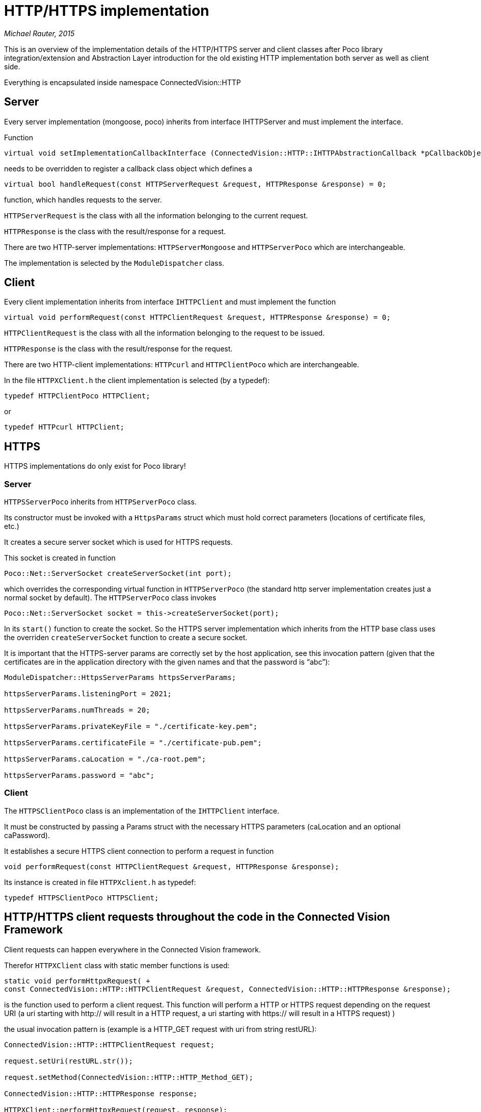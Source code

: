 [[httphttps-implementation]]
= HTTP/HTTPS implementation

_Michael Rauter, 2015_

This is an overview of the implementation details of the HTTP/HTTPS server and client classes after Poco library integration/extension and Abstraction Layer introduction for the old existing HTTP implementation both server as well as client side.

Everything is encapsulated inside namespace ConnectedVision::HTTP

[[server]]
== Server

Every server implementation (mongoose, poco) inherits from interface IHTTPServer and must implement the interface.

Function

[source, C/C++]
....
virtual void setImplementationCallbackInterface (ConnectedVision::HTTP::IHTTPAbstractionCallback *pCallbackObject) = 0;
....

needs to be overridden to register a callback class object which defines a

[source, C/C++]
....
virtual bool handleRequest(const HTTPServerRequest &request, HTTPResponse &response) = 0;
....

function, which handles requests to the server.

`HTTPServerRequest` is the class with all the information belonging to the current request.

`HTTPResponse` is the class with the result/response for a request.

There are two HTTP-server implementations: `HTTPServerMongoose` and `HTTPServerPoco` which are interchangeable.

The implementation is selected by the `ModuleDispatcher` class.

[[client]]
== Client

Every client implementation inherits from interface `IHTTPClient` and must implement the function

[source, C/C++]
....
virtual void performRequest(const HTTPClientRequest &request, HTTPResponse &response) = 0;
....

`HTTPClientRequest` is the class with all the information belonging to the request to be issued.

`HTTPResponse` is the class with the result/response for the request.

There are two HTTP-client implementations: `HTTPcurl` and `HTTPClientPoco` which are interchangeable.

In the file `HTTPXClient.h` the client implementation is selected (by a typedef):

[source, C/C++]
....
typedef HTTPClientPoco HTTPClient;
....

or

[source, C/C++]
....
typedef HTTPcurl HTTPClient;
....

[[https]]
== HTTPS

HTTPS implementations do only exist for Poco library!

[[server-1]]
=== Server

`HTTPSServerPoco` inherits from `HTTPServerPoco` class.

Its constructor must be invoked with a `HttpsParams` struct which must hold correct parameters (locations of certificate files, etc.)

It creates a secure server socket which is used for HTTPS requests.

This socket is created in function

[source, C/C++]
....
Poco::Net::ServerSocket createServerSocket(int port);
....

which overrides the corresponding virtual function in `HTTPServerPoco` (the standard http server implementation creates just a normal socket by default). The `HTTPServerPoco` class invokes

[source, C/C++]
....
Poco::Net::ServerSocket socket = this->createServerSocket(port);
....

In its `start()` function to create the socket. So the HTTPS server implementation which inherits from the HTTP base class uses the overriden `createServerSocket` function to create a secure socket.

It is important that the HTTPS-server params are correctly set by the host application, see this invocation pattern (given that the certificates are in the application directory with the given names and that the password is “abc”):

[source, C/C++]
....
ModuleDispatcher::HttpsServerParams httpsServerParams;

httpsServerParams.listeningPort = 2021;

httpsServerParams.numThreads = 20;

httpsServerParams.privateKeyFile = "./certificate-key.pem";

httpsServerParams.certificateFile = "./certificate-pub.pem";

httpsServerParams.caLocation = "./ca-root.pem";

httpsServerParams.password = "abc";
....

[[client-1]]
=== Client

The `HTTPSClientPoco` class is an implementation of the `IHTTPClient` interface.

It must be constructed by passing a Params struct with the necessary HTTPS parameters (caLocation and an optional caPassword).

It establishes a secure HTTPS client connection to perform a request in function

[source, C/C++]
....
void performRequest(const HTTPClientRequest &request, HTTPResponse &response);
....

Its instance is created in file `HTTPXclient.h` as typedef:

[source, C/C++]
....
typedef HTTPSClientPoco HTTPSClient;
....

[[httphttps-client-requests-throughout-the-code-in-the-connected-vision-framework]]
== HTTP/HTTPS client requests throughout the code in the Connected Vision Framework

Client requests can happen everywhere in the Connected Vision framework.

Therefor `HTTPXClient` class with static member functions is used:

[source, C/C++]
....
static void performHttpxRequest( +
const ConnectedVision::HTTP::HTTPClientRequest &request, ConnectedVision::HTTP::HTTPResponse &response);
....

is the function used to perform a client request. This function will perform a HTTP or HTTPS request depending on the request URI (a uri starting with http:// will result in a HTTP request, a uri starting with https:// will result in a HTTPS request) )

the usual invocation pattern is (example is a HTTP_GET request with uri from string restURL):

[source, C/C++]
....
ConnectedVision::HTTP::HTTPClientRequest request;

request.setUri(restURL.str());

request.setMethod(ConnectedVision::HTTP::HTTP_Method_GET);

ConnectedVision::HTTP::HTTPResponse response;

HTTPXClient::performHttpxRequest(request, response);
....

It is important that the HTTPS-client params are correctly set by the host application, see this invocation pattern (given that the ca root certificate is in the application directory and its name is `ca-root.pem` and that the password is “abc”):

[source, C/C++]
....
HTTPXClient::HttpsClientParams httpsClientParams;

httpsClientParams.caLocation = "./ca-root.pem";

httpsClientParams.caPassword = "abc";

HTTPXClient::setHttpsClientParams(httpsClientParams);
....

[[certificate-creation]]
== Certificate creation

See this link for information about how to create certificates:

https://thomas-leister.de/internet/eine-eigene-openssl-ca-erstellen-und-zertifikate-ausstellen/
